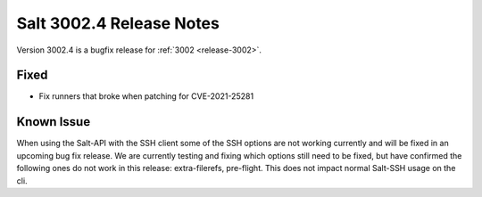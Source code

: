 .. _release-3002-4:

=========================
Salt 3002.4 Release Notes
=========================

Version 3002.4 is a bugfix release for :ref:`3002 <release-3002>`.

Fixed
-----

- Fix runners that broke when patching for CVE-2021-25281

Known Issue
-----------

When using the Salt-API with the SSH client some of the SSH options are not working currently and will be fixed in an upcoming bug fix release. 
We are currently testing and fixing which options still need to be fixed, but have confirmed the following ones do not work in this release: extra-filerefs, pre-flight. 
This does not impact normal Salt-SSH usage on the cli.
